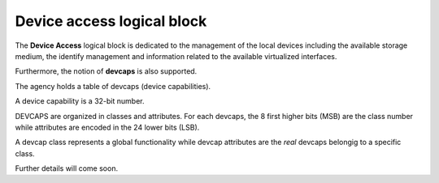 
.. _device_access:

Device access logical block
---------------------------

The **Device Access** logical block is dedicated to the management of the local devices including 
the available storage medium, the identify management and information related to the available virtualized interfaces.

Furthermore, the notion of **devcaps** is also supported.

The agency holds a table of devcaps (device capabilities).

A device capability is a 32-bit number.

DEVCAPS are organized in classes and attributes. For each devcaps, the 8 first higher bits (MSB) are the
class number while attributes are encoded in the 24 lower bits (LSB).

A devcap class represents a global functionality while devcap attributes are the *real* devcaps belongig to a specific class.

Further details will come soon.
